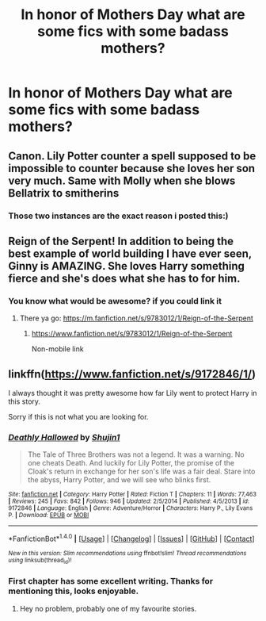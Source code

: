 #+TITLE: In honor of Mothers Day what are some fics with some badass mothers?

* In honor of Mothers Day what are some fics with some badass mothers?
:PROPERTIES:
:Author: Lepisosteus
:Score: 36
:DateUnix: 1494776648.0
:DateShort: 2017-May-14
:END:

** Canon. Lily Potter counter a spell supposed to be impossible to counter because she loves her son very much. Same with Molly when she blows Bellatrix to smitherins
:PROPERTIES:
:Author: Djagar
:Score: 32
:DateUnix: 1494783196.0
:DateShort: 2017-May-14
:END:

*** Those two instances are the exact reason i posted this:)
:PROPERTIES:
:Author: Lepisosteus
:Score: 3
:DateUnix: 1494795628.0
:DateShort: 2017-May-15
:END:


** Reign of the Serpent! In addition to being the best example of world building I have ever seen, Ginny is AMAZING. She loves Harry something fierce and she's does what she has to for him.
:PROPERTIES:
:Author: Dominemm
:Score: 3
:DateUnix: 1494780860.0
:DateShort: 2017-May-14
:END:

*** You know what would be awesome? if you could link it
:PROPERTIES:
:Author: flingerdinger
:Score: 1
:DateUnix: 1494818760.0
:DateShort: 2017-May-15
:END:

**** There ya go: [[https://m.fanfiction.net/s/9783012/1/Reign-of-the-Serpent]]
:PROPERTIES:
:Author: Dominemm
:Score: 1
:DateUnix: 1494818812.0
:DateShort: 2017-May-15
:END:

***** [[https://www.fanfiction.net/s/9783012/1/Reign-of-the-Serpent]]

Non-mobile link
:PROPERTIES:
:Author: 16tonweight
:Score: 1
:DateUnix: 1497312762.0
:DateShort: 2017-Jun-13
:END:


** linkffn([[https://www.fanfiction.net/s/9172846/1/]])

I always thought it was pretty awesome how far Lily went to protect Harry in this story.

Sorry if this is not what you are looking for.
:PROPERTIES:
:Author: Kil_La_Kill_Yourself
:Score: 3
:DateUnix: 1494781612.0
:DateShort: 2017-May-14
:END:

*** [[http://www.fanfiction.net/s/9172846/1/][*/Deathly Hallowed/*]] by [[https://www.fanfiction.net/u/1512043/Shujin1][/Shujin1/]]

#+begin_quote
  The Tale of Three Brothers was not a legend. It was a warning. No one cheats Death. And luckily for Lily Potter, the promise of the Cloak's return in exchange for her son's life was a fair deal. Stare into the abyss, Harry Potter, and we will see who blinks first.
#+end_quote

^{/Site/: [[http://www.fanfiction.net/][fanfiction.net]] *|* /Category/: Harry Potter *|* /Rated/: Fiction T *|* /Chapters/: 11 *|* /Words/: 77,463 *|* /Reviews/: 245 *|* /Favs/: 842 *|* /Follows/: 946 *|* /Updated/: 2/5/2014 *|* /Published/: 4/5/2013 *|* /id/: 9172846 *|* /Language/: English *|* /Genre/: Adventure/Horror *|* /Characters/: Harry P., Lily Evans P. *|* /Download/: [[http://www.ff2ebook.com/old/ffn-bot/index.php?id=9172846&source=ff&filetype=epub][EPUB]] or [[http://www.ff2ebook.com/old/ffn-bot/index.php?id=9172846&source=ff&filetype=mobi][MOBI]]}

--------------

*FanfictionBot*^{1.4.0} *|* [[[https://github.com/tusing/reddit-ffn-bot/wiki/Usage][Usage]]] | [[[https://github.com/tusing/reddit-ffn-bot/wiki/Changelog][Changelog]]] | [[[https://github.com/tusing/reddit-ffn-bot/issues/][Issues]]] | [[[https://github.com/tusing/reddit-ffn-bot/][GitHub]]] | [[[https://www.reddit.com/message/compose?to=tusing][Contact]]]

^{/New in this version: Slim recommendations using/ ffnbot!slim! /Thread recommendations using/ linksub(thread_id)!}
:PROPERTIES:
:Author: FanfictionBot
:Score: 1
:DateUnix: 1494781623.0
:DateShort: 2017-May-14
:END:


*** First chapter has some excellent writing. Thanks for mentioning this, looks enjoyable.
:PROPERTIES:
:Author: Ember_Rising
:Score: 1
:DateUnix: 1494866733.0
:DateShort: 2017-May-15
:END:

**** Hey no problem, probably one of my favourite stories.
:PROPERTIES:
:Author: Kil_La_Kill_Yourself
:Score: 1
:DateUnix: 1494870814.0
:DateShort: 2017-May-15
:END:
